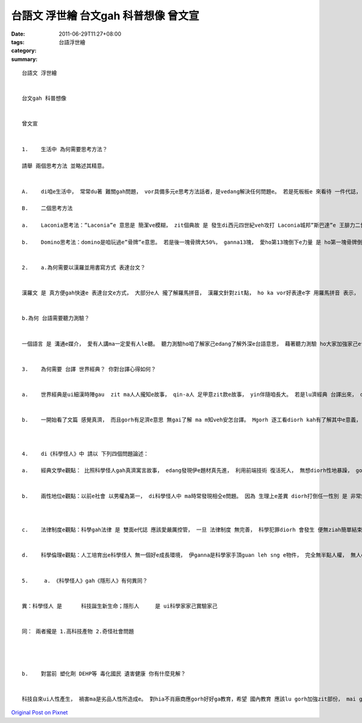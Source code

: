 台語文 浮世繪  台文gah 科普想像  曾文宣
######################################################

:date: 2011-06-29T11:27+08:00
:tags: 
:category: 台語浮世繪
:summary: 


:: 

  台語文 浮世繪


  台文gah 科普想像


  曾文宣


  1.	生活中 為何需要思考方法？

  請舉 兩個思考方法 並略述其精意。


  A.	di咱e生活中， 常常du著 難關gah問題， vor具備多元e思考方法話者，是vedang解決任何問題e。 若是死板板e 來看待 一件代誌， vor經過思考，按呢代誌絕對vor可能隨心解決， 幸運解決ma是ganna治標vor治本。 所以講 愛有多元e思考方法， 而且愛定定動腦筋， zit個方法vor適合diorh換另一款方法， 按呢du著問題diorh edang輕鬆解決lo。

  B.	二個思考方法

  a.	Laconia思考法：”Laconia”e 意思是 簡潔ve模糊， zit個典故 是 發生di西元四世紀veh攻打 Laconia城邦”斯巴達”e 王腓力二世身上， 伊 收diorh回批， 頂guan只有一個字”If”， 結果腓力二世diorh放棄e攻打斯巴達e念頭。 簡單e物件edang有複雜e意義gah眾多e路用 正是Laconia思考法e精髓。 親像zit ma計算機電腦攏是用”1”gah”0”來演算出zia擠複雜e問題， ma親像數學中e公式， 化學中e元素結構， lu是簡單e物件diorh lu edang代表真濟e代誌，實在是真趣味~。

  b.	Domino思考法：domino是咱玩過e”骨牌”e意思。 若是後一塊骨牌大50%， ganna13塊， 愛ho第13塊倒下e力量 是 ho第一塊骨牌倒下e力e 20億倍左右。 所以講 咱vedang看微小e物件 diorh忽略它， 只要經過一連串e加成 ma是具有 很大e影響。 Domino思考法diorh是zit個意思， ma edang講是”蝴蝶效應”。


  2.	a.為何需要以漢羅並用書寫方式 表達台文？


  漢羅文 是 真方便gah快速e 表達台文e方式， 大部分e人 攏了解羅馬拼音， 漢羅文針對zit點， ho ka vor好表達e字 用羅馬拼音 表示， 唸起來真通順， 寫起來ma是真方便。 上重要e是 zit款方式 ho真擠mvat台語e人ma edang唸， 所以講 正是一個 推廣咱台語上好e 方式。


  b.為何 台語需要聽力測驗？


  一個語言 是 溝通e媒介， 愛有人講ma一定愛有人le聽。 聽力測驗ho咱了解家己edang了解外深e台語意思， 藉著聽力測驗 ho大家加強家己e台語能力， 聽有才edang回應他人， 按呢咱e感情語言－台語diorh edang ho咱更親近、 更有人情味。


  3.	為何需要 台譯 世界經典？ 你對台譯心得如何？


  a.	世界經典是ui細漢時陣gau  zit ma人人攏知e故事， qin-a人 足甲意zit款e故事， yin伴隨咱長大。 若是lu濟經典 台譯出來， diorh有gorh lu濟e qin-a人 讀著冊， ho yin愛上台語， 進一步 發展台語 di年齡層有降低e情形， ho大家 攏用感情語言 來分享故事， 培養在地e鄉土民情。


  b.	一開始看了文篇 感覺真濟， 而且gorh有足濟e意思 無gai了解 ma m知veh安怎台譯。 Mgorh 逐工看diorh kah有了解其中e意義， gorh找看mai網路上 老師提供e資訊， 運用軟體來對照。 漸漸台譯diorh lu來lu順， edang ga世界經典台譯 正是一件上光榮e代誌。 多謝老師ho咱機會 來疼惜咱e母語， ga伊”Invisible man”台語版 推陳出新。



  4.	di《科學怪人》中 請以 下列四個問題論述：

  a.	經典文學e觀點： 比照科學怪人gah真濟寓言故事， edang發現伊e題材真先進， 利用前端技術 復活死人， 無想diorh性地暴躁， gorh踢倒一鍋仔糜， 在在處處 警告咱 凡事mtang家己想家己對、 人會比過天， 人類mai siunn自傲了!  智慧下生身e咱 ma a因為 智慧死亡， 除非 咱尊重大自然， 利用咱e技術 保護唯一e地球， 和平共存 才是kah完善e方法。


  b.	兩性地位e觀點：以前e社會 以男權為第一， di科學怪人中 ma時常發現相仝e問題。 因為 生理上e差異 diorh打倒任一性別 是 非常無客觀 ma無道理e。 兩性e地位 應該是 平等e， 生活中、 職場內， ziok濟e性別刻板印象 ma應該踢除。  傳統”查甫di外、 查某di內”e 想法 di  zit ma社會 雖然kah無按呢認為，  mgorh ui新聞當中 仝款edang發現 足濟需要來 改進e所在。 看了”科學怪人”查甫guan、 查某e  e 狀況了後， 更應該反省 zit ma咱gam gorh有可能 達gau ”男女平權”e議題。



  c.	法律制度e觀點：科學gah法律 是 雙面e代誌 應該愛嚴厲控管， 一旦 法律制度 無完善， 科學犯罪diorh 會發生 便無ziah簡單結束， 科學怪人diorh是一個例， gorh  kah嚴重ｅ是 會危害全人類e 核武戰爭、 生化武器、 高科技Laser射線…等 lu是需要有 完善考量、 限制嚴厲e法律 來避免。 Veh安怎維持 中間e平衡 便是 執政者 應該詳細考量e所在。


  d.	科學倫理e觀點：人工培育出e科學怪人 無一個好e成長環境， 伊ganna是科學家手頂guan leh sng e物件， 完全無半點人權， 無人edang保護yin。 生命是足可貴e， 科學 一旦跨過liau底線， 複製人、 代理孕母， 科學怪人 等 攏會發生 嚴重ｅ社會問題， 而且 yin e生命 是 交ho誰人來保障？ 一個傑出e科學家 愛有良好e 科學倫理ziah edang真正利用智慧來造福人類。


  5.	 a. 《科學怪人》gah《隱形人》有何異同？


  異：科學怪人 是	科技誕生新生命；隱形人	是 ui科學家家己實驗家己


  同： 兩者攏是 1.高科技產物 2.奇怪社會問題




  b.	對當前 塑化劑 DEHP等 毒化國民 遺害健康 你有什麼見解？


  科技自來ui人性產生， 禍害ma是劣品人性所造成e。 對hia不肖廠商應gorh好好ga教育，希望 國內教育 應該lu gorh加強zit部份， mai ganna是注重學理當中， 基本e做人處世e道理 ma應該好好灌輸。



`Original Post on Pixnet <http://daiqi007.pixnet.net/blog/post/35227619>`_